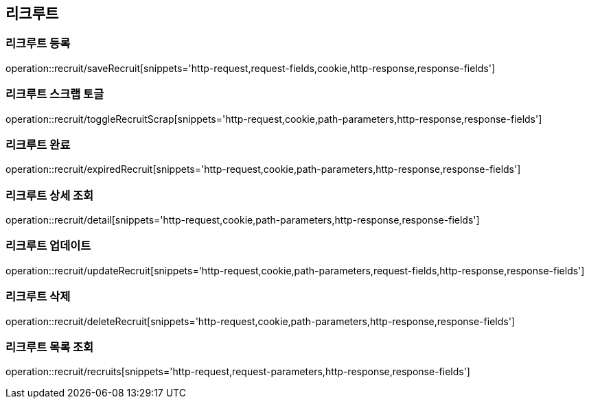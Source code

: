 == 리크루트


=== 리크루트 등록
operation::recruit/saveRecruit[snippets='http-request,request-fields,cookie,http-response,response-fields']


=== 리크루트 스크랩 토글
operation::recruit/toggleRecruitScrap[snippets='http-request,cookie,path-parameters,http-response,response-fields']


=== 리크루트 완료
operation::recruit/expiredRecruit[snippets='http-request,cookie,path-parameters,http-response,response-fields']


=== 리크루트 상세 조회
operation::recruit/detail[snippets='http-request,cookie,path-parameters,http-response,response-fields']


=== 리크루트 업데이트
operation::recruit/updateRecruit[snippets='http-request,cookie,path-parameters,request-fields,http-response,response-fields']


=== 리크루트 삭제
operation::recruit/deleteRecruit[snippets='http-request,cookie,path-parameters,http-response,response-fields']


=== 리크루트 목록 조회
operation::recruit/recruits[snippets='http-request,request-parameters,http-response,response-fields']
